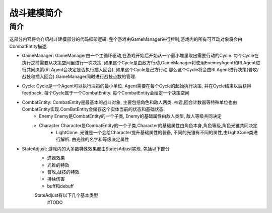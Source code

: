 战斗建模简介
============

简介
---------
这部分内容将会介绍战斗建模部分的代码框架逻辑:
整个游戏由GameManager进行控制,游戏内的所有可互动对象将会由CombatEntity描述.


- GameManager: GameManager由一个主循环驱动,在游戏开始后开始从一个最小堆里取出需要行动的Cycle. 每个Cycle在执行之前需要从决策空间里进行一次决策. 如果这个Cycle是由敌方行动,GameManager将使用EnemeyAgent和RLAgent进行共同决策(RLAgent会决定是否执行插入回合), 如果这个Cycle是己方行动,那么这个Cycle将会由RLAgent进行决策(普攻/战技和插入回合).GameManager同时进行战技点数的管理.

- Cycle: Cycle是一个Agent可以执行决策的最小单位. Agent需要在每个Cycle的起始执行决策, 并在Cycle结束以后获得feedback. 每个Cycle属于一个CombatEntity. 每个CombatEntity会给定一个决策空间

- CombatEntity: CombatEntity是最基本的战斗对象, 主要包括角色和敌人两类. 神君,回合计数器等特殊单位也由CombatEntity实现.ComBatEntity会储存这个实体当前的状态和基础状态.
    - Enemy Enemy是CombatEntity的一个子类, Enemy的基础属性由敌人类型, 敌人等级共同决定
    - Character Character是CombatEntity的一个子类,Character的基础属性由角色本身,角色等级,角色光锥共同决定
        - LightCone. 光锥是一个会给Character提升基础属性的装备, 不同的光锥有不同的属性,由LightCone类进行解析. 由光锥的名字和等级决定属性

- StateAdjust: 游戏内的大多数特殊效果都由StatesAdjust实现. 包括以下部分
    - 遗器效果
    - 光锥的特效
    - 普攻,战技的特效
    - 持续伤害
    - buff和debuff
    StateAdjust有以下几个基本类型
        #TODO



